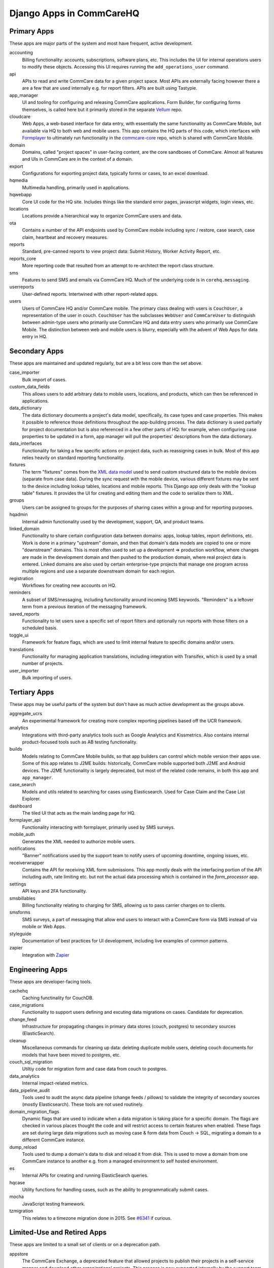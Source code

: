Django Apps in CommCareHQ
#########################

Primary Apps
^^^^^^^^^^^^
These apps are major parts of the system and most have frequent, active development.

accounting
   Billing functionality: accounts, subscriptions, software plans, etc.
   This includes the UI for internal operations users to modify these objects.
   Accessing this UI requires running the ``add_operations_user`` command.
api
   APIs to read and write CommCare data for a given project space. Most APIs are externally facing however there a 
   are a few that are used internally e.g. for report filters. APIs are built using Tastypie.
app_manager
   UI and tooling for configuring and releasing CommCare applications.
   Form Builder, for configuring forms themselves, is called here but
   it primarily stored in the separate `Vellum <https://github.com/dimagi/Vellum/>`_ repo.
cloudcare
   Web Apps, a web-based interface for data entry, with essentially the same functionality
   as CommCare Mobile, but available via HQ to both web and mobile users. This app contains the HQ
   parts of this code, which interfaces with `Formplayer <https://github.com/dimagi/formplayer/>`_
   to ultimately run functionality in the `commcare-core <https://github.com/dimagi/commcare-core/>`_
   repo, which is shared with CommCare Mobile.
domain
   Domains, called "project spaces" in user-facing content, are the core sandboxes of CommCare. Almost
   all features and UIs in CommCare are in the context of a domain.
export
   Configurations for exporting project data, typically forms or cases, to an excel download.
hqmedia
   Multimedia handling, primarily used in applications.
hqwebapp
   Core UI code for the HQ site. Includes things like the standard error pages,
   javascript widgets, login views, etc.
locations
   Locations provide a hierarchical way to organize CommCare users and data.
ota
   Contains a number of the API endpoints used by CommCare mobile including sync / restore, case search, case claim, heartbeat and  recovery measures.
reports
   Standard, pre-canned reports to view project data: Submit History, Worker Activity Report, etc.
reports_core
   More reporting code that resulted from an attempt to re-architect the report class structure.
sms
   Features to send SMS and emails via CommCare HQ. Much of the underlying code is in ``corehq.messaging``.
userreports
   User-defined reports. Intertwined with other report-related apps.
users
   Users of CommCare HQ and/or CommCare mobile. The primary class dealing with users is ``CouchUser``,
   a representation of the user in couch. ``CouchUser`` has the subclasses ``WebUser`` and ``CommCareUser``
   to distinguish between admin-type users who primarily use CommCare HQ and data entry users who primarily use
   CommCare Mobile. The distinction between web and mobile users is blurry, especially with the advent of
   Web Apps for data entry in HQ.

Secondary Apps
^^^^^^^^^^^^^^^^^^^^
These apps are maintained and updated regularly, but are a bit less core than the set above.

case_importer
   Bulk import of cases.
custom_data_fields
   This allows users to add arbitrary data to mobile users, locations, and products, which can then
   be referenced in applications.
data_dictionary
   The data dictionary documents a project's data model, specifically, its case types and case properties.
   This makes it possible to reference those definitions throughout the app-building process.
   The data dictionary is used partially for project documentation but is also referenced in a few other
   parts of HQ: for example, when configuring case properties to be updated in a form, app manager will
   pull the properties' descriptions from the data dictionary.
data_interfaces
   Functionality for taking a few specific actions on project data, such as reassigning cases in bulk.
   Most of this app relies heavily on standard reporting functionality.
fixtures
   The term "fixtures" comes from the `XML data model <https://github.com/dimagi/commcare-core/wiki/fixtures>`_ used to send custom structured data to the mobile devices (separate from case data). During the sync request with the mobile device, various different fixtures may be sent to the device including lookup tables, locations and mobile reports. This Django app only deals with the "lookup table" fixtures. It provides the UI for creating and editing them and the code to serialize them to XML.
groups
   Users can be assigned to groups for the purposes of sharing cases within a group and for reporting purposes.
hqadmin
   Internal admin functionality used by the development, support, QA, and product teams.
linked_domain
   Functionality to share certain configuration data between domains: apps, lookup tables, report definitions, etc.
   Work is done in a primary "upstream" domain, and then that domain's data models are copied to one or more
   "downstream" domains. This is most often used to set up a development => production workflow, where changes are made
   in the development domain and then pushed to the production domain, where real project data is entered.
   Linked domains are also used by certain enterprise-type projects that manage one program across multiple regions
   and use a separate downstream domain for each region.
registration
   Workflows for creating new accounts on HQ.
reminders
   A subset of SMS/messaging, including functionality around incoming SMS keywords. "Reminders" is a leftover term from a previous iteration of the messaging framework.
saved_reports
   Functionality to let users save a specific set of report filters and optionally run reports with those filters on a scheduled basis.
toggle_ui
   Framework for feature flags, which are used to limit internal feature to specific domains and/or users.
translations
   Functionality for managing application translations, including integration with Transifex, which is used by a small number of projects.
user_importer
   Bulk importing of users.

Tertiary Apps
^^^^^^^^^^^^^
These apps may be useful parts of the system but don't have as much active development as the groups above.

aggregate_ucrs
   An experimental framework for creating more complex reporting pipelines based off the UCR framework.
analytics
   Integrations with third-party analytics tools such as Google Analytics and Kissmetrics.
   Also contains internal product-focused tools such as AB testing functionality.
builds
   Models relating to CommCare Mobile builds, so that app builders can control which mobile version their apps use.
   Some of this app relates to J2ME builds: historically, CommCare mobile supported both J2ME and Android devices.
   The J2ME functionality is largely deprecated, but most of the related code remains, in both this app and ``app_manager``.
case_search
   Models and utils related to searching for cases using Elasticsearch. Used for Case Claim and the Case List Explorer. 
dashboard
   The tiled UI that acts as the main landing page for HQ.
formplayer_api
   Functionality interacting with formplayer, primarily used by SMS surveys.
mobile_auth
   Generates the XML needed to authorize mobile users.
notifications
   "Banner" notifications used by the support team to notify users of upcoming downtime,
   ongoing issues, etc.
receiverwrapper
   Contains the API for receiving XML form submissions. This app mostly deals with the interfacing portion of the
   API including auth, rate limiting etc. but not the actual data processing which is contained in the
   `form_processor` app.
settings
   API keys and 2FA functionality.
smsbillables
   Billing functionality relating to charging for SMS, allowing us to pass carrier charges on to clients.
smsforms
   SMS surveys, a part of messaging that allow end users to interact with a CommCare form via SMS instead of
   via mobile or Web Apps.
styleguide
   Documentation of best practices for UI development, including live examples of common patterns.
zapier
   Integration with `Zapier <https://zapier.com/>`_

Engineering Apps
^^^^^^^^^^^^^^^^
These apps are developer-facing tools.

cachehq
   Caching functinality for CouchDB.
case_migrations
   Functionality to support users defining and excuting data migrations on cases. Candidate for deprecation.
change_feed
   Infrastructure for propagating changes in primary data stores (couch, postgres) to secondary sources (ElasticSearch).
cleanup
   Miscellaneous commands for cleaning up data: deleting duplicate mobile users, deleting couch documents for models that have been moved to postgres, etc.
couch_sql_migration
   Utiltiy code for migration form and case data from couch to postgres.
data_analytics
   Internal impact-related metrics.
data_pipeline_audit
   Tools used to audit the async data pipeline (change feeds / pillows) to validate the integrity of secondary
   sources (mostly Elasticsearch). These tools are not used routinely.
domain_migration_flags
   Dynamic flags that are used to indicate when a data migration is taking place for a specific domain. The flags are
   checked in various places thought the code and will restrict access to certain features when enabled. These flags
   are set during large data migrations such as moving case & form data from Couch -> SQL, migrating a domain to a
   different CommCare instance.
dump_reload
   Tools used to dump a domain's data to disk and reload it from disk. This is used to move a domain from one CommCare instance to another e.g. from a managed environment to self hosted environment.
es
   Internal APIs for creating and running ElasticSearch queries.
hqcase
   Utility functions for handling cases, such as the ability to programmatically submit cases.
mocha
   JavaScript testing framework.
tzmigration
   This relates to a timezone migration done in 2015. See `#6341 <https://github.com/dimagi/commcare-hq/pull/6341>`_ if curious.

Limited-Use and Retired Apps
^^^^^^^^^^^^^^^^^^^^^^^^^^^^
These apps are limited to a small set of clients or on a deprecation path.

appstore
   The CommCare Exchange, a deprecated feature that allowed projects to publish their projects in a self-service manner
   and download other organizations' projects. This process is now supported internally by the support team. The UI
   portions of this app have been removed, but the data models are still necessary for the internal process.
callcenter
   The call center application setting allows an application to reference a mobile user as a case that can be monitored using CommCare.  This allows supervisors to view their workforce within CommCare.
casegroups
   Functionality around grouping cases in large projects and then taking action on those groups.
commtrack
   CommCare Supply, a large and advanced set of functionality for using CommCare in logistics management.
consumption
   Part of CommCare Supply.
dropbox
   Functionality to allow users to download large HQ files to dropbox instead of their local machines. This is likely being deprecated.
integration
   Various integrations with biometrics devices, third-party APIs, etc.
ivr
   Functionality to allow users to fill out forms using interactive voice response. Largely deprecated.
products
   Part of CommCare Supply.
programs
   Part of CommCare Supply.
